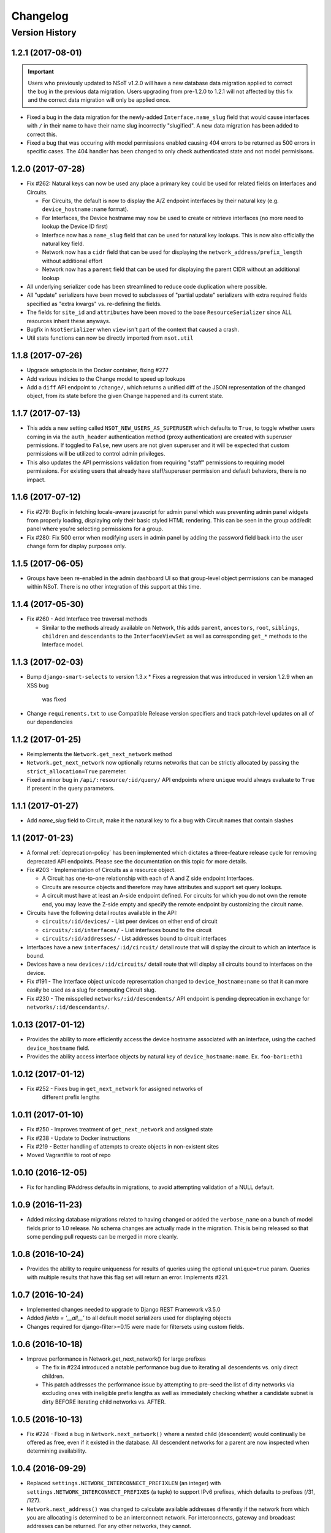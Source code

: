 #########
Changelog
#########

Version History
===============

.. _v1.2.1:

1.2.1 (2017-08-01)
------------------

.. important::
    Users who previously updated to NSoT v1.2.0 will have a new database
    data migration applied to correct the bug in the previous data migration.
    Users upgrading from pre-1.2.0 to 1.2.1 will not affected by this fix and
    the correct data migration will only be applied once.

* Fixed a bug in the data migration for the newly-added ``Interface.name_slug``
  field that would cause interfaces with ``/`` in their name to have their name
  slug incorrectly "slugified". A new data  migration has been added to correct
  this.
* Fixed a bug that was occuring with model permissions enabled causing
  404 errors to be returned as 500 errors in specific cases. The 404
  handler has been changed to only check authenticated state and not
  model permisisons.

.. _v1.2.0:

1.2.0 (2017-07-28)
------------------

* Fix #262: Natural keys can now be used any place a primary key could be used for
  related fields on Interfaces and Circuits.

  + For Circuits, the default is now to display the A/Z endpoint interfaces by
    their natural key (e.g. ``device_hostname:name`` format).
  + For Interfaces, the Device hostname may now be used to create or retrieve
    interfaces (no more need to lookup the Device ID first)
  + Interface now has a ``name_slug`` field that can be used for natural key
    lookups. This is now also officially the natural key field.
  + Network now has a ``cidr`` field that can be used for displaying the
    ``network_address/prefix_length`` without additional effort
  + Network now has a ``parent`` field that can be used for displaying the parent
    CIDR without an additional lookup

* All underlying serializer code has been streamlined to reduce code
  duplication where possible.
* All "update" serializers have been moved to subclasses of "partial update"
  serializers with extra required fields specified as "extra kwargs" vs.
  re-defining the fields.
* The fields for ``site_id`` and ``attributes`` have been moved to the base
  ``ResourceSerializer`` since ALL resources inherit these anyways.
* Bugfix in ``NsotSerializer`` when ``view`` isn't part of the context that caused
  a crash.
* Util stats functions can now be directly imported from ``nsot.util``

.. _v1.1.8:

1.1.8 (2017-07-26)
------------------

* Upgrade setuptools in the Docker container, fixing #277
* Add various indicies to the Change model to speed up lookups
* Add a ``diff`` API endpoint to ``/change/``, which returns a unified diff of
  the JSON representation of the changed object, from its state before the
  given Change happened and its current state.

.. _v1.1.7:

1.1.7 (2017-07-13)
------------------

* This adds a new setting called ``NSOT_NEW_USERS_AS_SUPERUSER`` which defaults
  to ``True``, to toggle whether users coming in via the ``auth_header``
  authentication method (proxy authentication) are created with superuser
  permissions. If toggled to ``False``, new users are not given superuser and
  it will be expected that custom permissions will be utilized to control admin
  privileges.
* This also updates the API permissions validation from requiring "staff"
  permissions to requiring model permissions. For existing users that already
  have staff/superuser permission and default behaviors, there is no impact.

.. _v1.1.6:

1.1.6 (2017-07-12)
------------------

* Fix #279: Bugfix in fetching locale-aware javascript for admin panel which
  was preventing admin panel widgets from properly loading, displaying only
  their basic styled HTML rendering. This can be seen in the group add/edit
  panel where you're selecting permissions for a group.
* Fix #280: Fix 500 error when modifying users in admin panel by adding the
  password field back into the user change form for display purposes only.

.. _v1.1.5:

1.1.5 (2017-06-05)
------------------

* Groups have been re-enabled in the admin dashboard UI so that group-level
  object permissions can be managed within NSoT. There is no other integration
  of this support at this time.

.. _v1.1.4:

1.1.4 (2017-05-30)
------------------

* Fix #260 - Add Interface tree traversal methods

  + Similar to the methods already available on Network, this adds ``parent``,
    ``ancestors``, ``root``, ``siblings``, ``children`` and ``descendants`` to
    the ``InterfaceViewSet`` as well as corresponding ``get_*`` methods to the
    Interface model.

.. _v1.1.3:

1.1.3 (2017-02-03)
------------------

* Bump ``django-smart-selects`` to version 1.3.x
  * Fixes a regression that was introduced in version 1.2.9 when an XSS bug
    was fixed
* Change ``requirements.txt`` to use Compatible Release version specifiers and
  track patch-level updates on all of our dependencies

.. _v1.1.2:

1.1.2 (2017-01-25)
------------------

* Reimplements the ``Network.get_next_network`` method
* ``Network.get_next_network`` now optionally returns networks that can be
  strictly allocated by passing the ``strict_allocation=True`` paremeter.
* Fixed a minor bug in ``/api/:resource/:id/query/`` API endpoints where
  ``unique`` would always evaluate to ``True`` if present in the query
  parameters.

.. _v1.1.1:

1.1.1 (2017-01-27)
------------------

* Add `name_slug` field to Circuit, make it the natural key to fix a bug with
  Circuit names that contain slashes

.. _v1.1:

1.1 (2017-01-23)
----------------

* A formal :ref:`deprecation-policy` has been implemented which dictates a
  three-feature release cycle for removing deprecated API endpoints. Please see
  the documentation on this topic for more details.
* Fix #203 - Implementation of Circuits as a resource object.

  + A Circuit has one-to-one relationship with each of A and Z side
    endpoint Interfaces.
  + Circuits are resource objects and therefore may have attributes and
    support set query lookups.
  + A circuit must have at least an A-side endpoint defined. For circuits for
    which you do not own the remote end, you may leave the Z-side empty and
    specify the remote endpoint by customizing the circuit name.

* Circuits have the following detail routes available in the API:

  + ``circuits/:id/devices/`` - List peer devices on either end of circuit
  + ``circuits/:id/interfaces/`` - List interfaces bound to the circuit
  + ``circuits/:id/addresses/`` - List addresses bound to circuit interfaces

* Interfaces have a new ``interfaces/:id/circuit/`` detail route that will
  display the circuit to which an interface is bound.
* Devices have a new ``devices/:id/circuits/`` detail route that will
  display all circuits bound to interfaces on the device.
* Fix #191 - The Interface object unicode representation changed to
  ``device_hostname:name`` so that it can more easily be used as a slug for
  computing Circuit slug.
* Fix #230 - The misspelled ``networks/:id/descendents/`` API endpoint is
  pending deprecation in exchange for ``networks/:id/descendants/``.

.. _v1.0.13:

1.0.13 (2017-01-12)
-------------------

* Provides the ability to more efficiently access the device hostname
  associated with an interface, using the cached ``device_hostname`` field.
* Provides the ability access interface objects by natural key of
  ``device_hostname:name``.
  Ex. ``foo-bar1:eth1``

.. _v1.0.12:

1.0.12 (2017-01-12)
-------------------

* Fix #252 - Fixes bug in ``get_next_network`` for assigned networks of
	different prefix lengths

.. _v1.0.11:

1.0.11 (2017-01-10)
-------------------

* Fix #250 - Improves treatment of ``get_next_network`` and assigned state
* Fix #238 - Update to Docker instructions
* Fix #219 - Better handling of attempts to create objects in non-existent sites
* Moved Vagrantfile to root of repo

.. _v1.0.10:

1.0.10 (2016-12-05)
-------------------

* Fix for handling IPAddress defaults in migrations, to avoid attempting
  validation of a NULL default.

.. _v1.0.9:

1.0.9 (2016-11-23)
------------------

* Added missing database migrations related to having changed or added the
  ``verbose_name`` on a bunch of model fields prior to 1.0 release. No schema
  changes are actually made in the migration. This is being released so that
  some pending pull requests can be merged in more cleanly.

.. _v1.0.8:

1.0.8 (2016-10-24)
------------------

* Provides the ability to require uniqueness for results of queries using
  the optional ``unique=true`` param. Queries with multiple results
  that have this flag set will return an error. Implements #221.

.. _v1.0.7:

1.0.7 (2016-10-24)
------------------

* Implemented changes needed to upgrade to Django REST Framework v3.5.0
* Added `fields = '__all__'` to all default model serializers used for
  displaying objects
* Changes required for django-filter>=0.15 were made for filtersets
  using custom fields.

.. _v1.0.6:

1.0.6 (2016-10-18)
------------------

* Improve performance in Network.get_next_network() for large prefixes

  + The fix in #224 introduced a notable performance bug due to iterating
    all descendents vs. only direct children.
  + This patch addresses the performance issue by attempting to pre-seed
    the list of dirty networks via excluding ones with ineligible prefix
    lengths as well as immediately checking whether a candidate subnet is
    dirty BEFORE iterating child networks vs. AFTER.

.. _v1.0.5:

1.0.5 (2016-10-13)
------------------

* Fix #224 - Fixed a bug in ``Network.next_network()`` where a nested child
  (descendent) would continually be offered as free, even if it existed in the
  database. All descendent networks for a parent are now inspected when
  determining availability.

.. _v1.0.4:

1.0.4 (2016-09-29)
------------------

* Replaced ``settings.NETWORK_INTERCONNECT_PREFIXLEN`` (an integer) with
  ``settings.NETWORK_INTERCONNECT_PREFIXES`` (a tuple) to support IPv6
  prefixes, which defaults to prefixes (/31, /127).
* ``Network.next_address()`` was changed to calculate available addresses
  differently if the network from which you are allocating is determined to be
  an interconnect network. For interconnects, gateway and broadcast addresses
  can be returned. For any other networks, they cannot.

.. _v1.0.3:

1.0.3 (2016-09-08)
------------------

* Fix #216 - Fixed a bug in ``Network.next_network()`` where networks
  containing children were being offered as free. Networks are now only offered
  if they do not have any child networks.
* Fix #212 - Updated requirements to require ``djangorestframework>=3.4.4`` and
  removed ``nsot.api.serializers.LimitedForeignKeyField`` since this
  functionality is now built into DRF.

.. _v1.0.2:

1.0.2 (2016-08-31)
------------------

* Ubuntu 16.04 is now officially supported.
* Fix #213 - Updated requirements to utilize ``cryptography==1.5`` so that
  install will work on Ubuntu versions 12.04 through 16.04. (Credit:
  @slinderud)
* Finally fixed ``bump.sh`` to work on both Linux and Darwin. For real this
  time.

.. _v1.0.1:

1.0.1 (2016-07-08)
------------------

* Fix #209 - Fixed a bug in ``Network.closest_parent()`` that would sometimes
  cause an incorrect parent network to be returned when performing a "closest
  parent" lookup for a CIDR.

.. _v1.0:

1.0 (2016-04-27)
----------------

* OFFICIAL VERSION 1.0!!
* Completely documented all object fields including help_text, verbose_names,
  labels, default values, etc. for every field so that is cascades to
  serializers and form fields.

.. _v0.17.4:

0.17.4 (2016-04-22)
-------------------

* Fixed a bug in ``Network.next_address()`` and ``Network.next_network()``
  where children w/ busy states were mistakenly being excluded from the
  filter and therefore causing them to be offered as free. This also
  addressed a related bug where networks were not offered unless they
  came after the last prefix of the last matching child.

.. _v0.17.3:

0.17.3 (2016-04-21)
-------------------

+ Added documentation for set queries for both how they work and for how to use
  them.
+ Fixed a typo in Docker readme
+ Added an entry-point for ``snot-server`` because reasons

.. _v0.17.2:

0.17.2 (2016-04-17)
-------------------

* Filtering of Interfaces by ``mac_address`` can now be done using either the
  string (e.g. ``'00:00:00:00:00:01'``) or integer (e.g. ``1``)
  representations.

.. _v0.17.1:

0.17.1 (2016-04-07)
-------------------

* Fixed a bug that would cause set queries lookups of attributes values
  containing spaces to always fail. When performing a set queries for an
  ``attribute=value`` pair, if a value contains a space, it must be quoted, and
  it will be properly parsed.
* When performing a set query for an attribute that does not exist, an error is
  raised.
* When performing a set query, if no attribute pairs are found, an empty set is
  returned.
* Docs: Fixed a typo in data model doc
* Docs: Fixed incorrect year for a bunch of entries in changelog

.. _v0.17:

0.17 (2016-03-31)
-----------------

* **BACKWARDS INCOMPATIBLE** - API version 1.0 is now the global default.
* Fix #167 - Web UI has been updated to use API v1.0
* Ripped out all pre-v1 code.
* Updated the browsable API renderer to not display "filter forms", so
  that browsable API views with tons of results and related fields don't
  deadlock.

.. _v0.16:

0.16 (2016-03-29)
-----------------

* Finally added a login screen to the web UI.
* Fixes #130 - Redirect to login screen if a 401 is detected
* This adds HTTP interceptor for 401 responses that will redirect to the
  DRF API login web screen.
* Also skinned the default DRF login screen to match the NSoT theme.
* Stopgap fix in ``services.js`` to check for ``response.status``. This will
  have to be adjusted as a part of the API version 1.0 migration, along
  with all of the other JS code.

.. _v0.15.10:

0.15.10 (2016-03-28)
--------------------

* Fix #168 - Fix a 500 when assigning address that is in multiple sites

.. _v0.15.9:

0.15.9 (2016-03-17)
-------------------

* Bring a lot of documentation up to speed for readthedocs.org
* Added docstrings in places where there were none.
* Added code examples to some docstrings
* Updated requirements: Django==1.8.11

.. _v0.15.8:

0.15.8 (2016-03-12)
-------------------

* Fixes #171: Implemented API support for lookup by closest parent
* This implements a new detail route on the Networks endpoint at
  ``networks/{cidr}/closest_parent/``. The Network need not exist in the
  database and if found, the closest matching parent network will be
  returned.
* The endpoint also accepts a ``prefix_length`` argument to optionally
  restrict how far it will recurse to find possible parents.

.. _v0.15.7:

0.15.7 (2016-03-12)
-------------------

* Migrated to built-in filtering of Interface objects in API.
* Also added the ability to filter by ``device__hostname``, e.g.
  ``GET /api/interfaces/?device__hostname=foo-bar1``

.. _v0.15.6:

0.15.6 (2016-03-10)
-------------------

* Fixes #169: Bugfix when filtering objects by 'attributes' in list view
* Fixed a bug that would result in a 500 crash when filtering by
  attributes in list view if multiple sites have matching objects.
* Fixes #166: Added a settings toggle to display IPv6 in compressed
  form. (See: ``settings.NSOT_COMPRESS_IPV6``)

.. _v0.15.5:

0.15.5 (2016-03-08)
-------------------

* Bugfix to filtering networks in API and bump.sh and update requirements.
* Fixed shebang in ``bump.sh`` and used it to bump the version!
* Upgrade requirements: certifi==2016.2.28
* Bugfix in API filtering for Network objects that would result in an
  empty set if both ``include_ips`` and ``include_networks`` were set to
  ``True``.
* Added unit tests to extercise ``include_ips/include_networks`` filters,
  because come on.

.. _v0.15.4:

0.15.4 (2016-03-02)
-------------------

* Made authentication API endpoints version-aware.

  + Overlooked the API authentication endpoints when doing the
    API versioning.

* Moved API version header to root of tests so that the "API version"
  message shows up on all executions of unit tests.
* Updated requirements django-rest-swagger==0.3.5.

.. _v0.15.3:

0.15.3 (2016-02-29)
-------------------

* Complete overhaul of API filtering to use DRF built-in filtering.
* All overloads in views of .get_queryset() has been removed and
  replaced with ``filter_class`` objects stored in ``nsot.api.filters``
* All Resource filtering is now done using built-in
  ``DjangoFilterBackend`` objects using either ``filter_class`` or
  ``filter_fields``.

.. _v0.15.2:

0.15.2 (2016-02-24)
-------------------

* Fixes #118 - Network objects are now round-trippable in API.

  + You may now provide either ``cidr`` or ``network_address`` +
    ``prefix_length`` when creating a Network object.
  + A Network object returned by the API may now be full used for create
    or update, making them round-trippable.

* Verbose names and help text have been added to all Network fields, so
  that they display all pretty like.

.. _v0.15.1:

0.15.1 (2016-02-23)
-------------------

* Added X-Forward-For into request logging.
* Also added an API test for sending X-Forward-For

.. _v0.15:

0.15 (2016-02-22)
-----------------

* Full support for PATCH in the API and some resultant bug fixes to PUT.

  + Specifically, this means any resource that is allowed to have
    attributes can now be partially updated using PATCH, because PATCH
    operations have been made attribute-aware.
  + Attributes themselves cannot YET be partially updated, but we hope to
    address that in a future... PATCH.

* Serializers

  + PATCH support enabled for complex objects: Attributes, Devices,
    Interfaces, Networks.
  + ResourceSerializer subclasses now all inherit default behavior for
    handling attributes. The ``.create()`` and ``.update()`` methods now take
    an optional ``commit=`` argument to toggle whether to save an object after
    updating attributes. This is so that descendent serializers subclasses
    can overload this method and not call save until they choose (such as
    in Interface serializers).
  + Each resource now has PUT and PATCH serializers broken out explicitly
    to facilitate the "optional fields" nature of PATCH vs. the "mandatory
    fields" nature of PUT.

* Attributes

  + All error messages raised when validating attributes include the word
    "attributes" so that you know it's a validation error specific to
    attributes.

* Bug Fixes

  + Bugfix in handling PUT requests where attributes would be initialized
    if not provided. Attributes are now mandatory on any PUT requests and
    will result in an error if they are missing.
  + Bugfix when assigning more than one IP address from the same network
    to an
    Interface that would result in a 500 error (and unit tests now catch
    this).

.. _v0.14.2:

0.14.2 (2016-02-19)
-------------------

* Bugfixes w/ natural_key lookups that would result in a 500 error.

  + Turns out that ``site_pk`` was incorrectly being dropped when doing
    natural_key lookups, which would result in a 500 w/ multiple
    sites.
  + We now detect when multiple objects are returned when looking up
    resources by natural_key and display a helpful 400 error.
  + Reverted top-level URL router back to Bulk default router because the
    SimpleRouter base doesn't provide api-root, and we kind of (really)
    want that.

.. _v0.14.1:

0.14.1 (2016-02-19)
-------------------

* Issue #50 - Adds better device name validation
* Fixed regex to match DNS hostname requirements. Added unit tests for device name checking
* Fix device name / attribute name comment

.. _v0.14:

0.14 (2016-02-17)
-----------------

* Implement GET/PUT objects by natural_key and minor fixes.

* General

  + Upgraded ``drf-nested-routers==0.11.1``
  + Re-organized nsot.api.urls to improve readability
  + Implemented natural_key mappings for Device and Network resources

* Networks

  + Updated ``Network.objects.get_by_address()`` to support optional site=
    argument for filtering by site_id.

* Serializers

  + Moved ``.create()``, ``.update()`` methods from Device, Network serializers
    to new ``ResourceSerializer`` base.

* Change Events

  + Fix when deleting a resource object using the API failed for any
    reason the "Delete" change event would still be created. The Change
    event will now only be kept *after* a successful delete.

* Views

  + Implemented ``NsotViewSet.get_object()`` support for nested serializers
  + Updated Network lookup_value_regex to support loookup by pk or
    IPv4/IPv6 natural_key.

.. _v0.13.2:

0.13.2 (2016-02-16)
-------------------

* Fix #142 - Properly catch non-serializer errors in API views.
* This includes unique constraints and integrity errors.
* Added a regression test for this error case.

.. _v0.13.1:

0.13.1 (2016-02-11)
-------------------

* Fixes #82: Implemented for regex-based attribute lookups via the API.
* You now may append ``_regex`` to an attribute name in a set query and
  provide a regex pattern as the value to perform regex-based lookups.

.. _v0.13:

0.13 (2016-02-02)
-----------------

* Implement API filtering for value objects & perf. tweaks (Fixes #137)
* Value objects now have a site_id attribute that is hidden and
  automatically populated by their parent Attribtue, similarly to
  Interface objects and their parent Device.
* New API endpoint: ``/api/sites/:site_id/values/``
* Improved performance when creating/updating Interface objects by not
  explicitly looking up the parent Device object EVERY time.

.. _v0.12.7:

0.12.7 (2015-12-23)
-------------------

* Small tweaks to web UI
* Site index page

  + Interface count now added to Site dashboard
  + Links for ipv4/6 and network usage now link to filtered Network list
  + "Changes" renamed to "Recent Changes"
  + Under "Network Usage", "In Use" renamed to "Assigned"

* Networks list

  + Added "ip_version" filter
  + Columns now link to filtered Network list

.. _v0.12.5:

0.12.5 (2015-12-18)
-------------------

* Upgrade to Django==1.8.7 and DRF==3.3.2
* Filter fields now implemented in Browsable API (new in DRF 3.3)
* Added django-crispy-forms as a dependency
* Bootstrap JS updated to v3.3.5
* Bower updated to include Bootstrap fonts (DRF 3.3. needs this)

.. _v0.12.4:

0.12.4 (2015-12-09)
-------------------

* Made ``include_ips=True`` default when retrieving Networks (fix #120)

.. _v0.12.3:

0.12.3 (2015-12-04)
-------------------

* Implemented basic support for Interfaces in Web UI.

  + Create, update, delete all work
  + Device still only showing by id, should be displayed by hostname
  + Type only showing by id, should be displayed as selection of
    human-readable names derived from the schema.

.. _v0.12.2:

0.12.2 (2015-12-03)
-------------------

* Use native 'inet' type for storing IPs in PostgreSQL. (fixes #128)

.. _v0.12.1:

0.12.1 (2015-11-19)
-------------------

* Fix 500 crash when querying OPTIONS to view schema in API (fixes #126)

  + The bulk update mixin had to be subclassed to utilize super(), because
    it does not extend a pre-existing django-rest-framework mixin.
  + The inheritance order of the bulk mixins used in the Resource viewset
    also had to be changed because of this.

* Cleanup: The viewset for Attributes now inherits from ResourceViewSet.
* Cleanup: The viewset for Sites has been moved before ResourceViewSet
  for better readability (because Site is not a Resource type).

.. _v0.12:

0.12 (2015-11-17)
-----------------

* Basic concept of Network states, one of which is 'reserved'.
* Interaction w/ Interfaces to set state='assigned' on Assignment.
* Basic API endpoint to view ``/api/networks/reserved/`` to view reserved
  Networks.

.. _v0.11.7:

0.11.7 (2015-10-29)
-------------------

* Implemented more backend gunicorn options for default http service

  + max-requests: Max requests per worker before restart
  + max-requests-jitter - Random jitter in seconds between worker restart
  + preload - Whether to preload app before forking

.. _v0.11.6:

0.11.6 (2015-10-22)
-------------------

* Disabled caching by default (set to dummy caching)
* Added a section in the config docs for caching.
* Updated ``requirements-dev.txt`` to (re-)include ``sphinx-autobuild``

.. _v0.11.5:

0.11.5 (2015-10-20)
-------------------

* Update Interface serializer to properly encode None as JSON.

  + It was encoding it as a string (``'None'``) vs. objects (``null``)

.. _v0.11.4:

0.11.4 (2015-10-20)
-------------------

* Fix to allow null values for MAC address on Interfaces.
* Serializer and model fields now allow MAC to be set to None.
* Also added missing lines to MANIFEST.in causing missing
  static/templates, which is problematic for new dev. environments or
  external contributors.

.. _v0.11.3:

0.11.3 (2015-10-20)
-------------------

* MAC address bugfix and a little cleanup in exceptions and validation
* Integers are no longer being improperly cast to strings and then back
  to an incorrect integer representation. (fixes #111)
* Added extra unit tests and regression tests for this bug.
* Moved all references to exceptions into ``nsot.exc``.
* Moved email validator to ``nsot.validators``.

.. _v0.11.2:

0.11.2 (2015-10-16)
-------------------

* Updated nsot-server management commands to Django 1.8 syntax
* Bugfix in user_proxy in string formatting on startup
* Implemented support for ``-v/--verbosity`` flag in nsot-server commands to
  adjust loglevel (fix #59)
* Cleaned up the gunicorn service to read from CLI args
* Updated ``test_settings.py`` to include some of the newer settings.

.. _v0.11.1:

0.11.1 (2015-10-15)
-------------------

* Made gunicorn worker timeout configurable by CLI or settings.py
* New setting: ``settings.NSOT_NUM_WORKERS`` (default: 4) to tweak number
  of workers
* New setting: ``settings.NSOT_WORKER_TIMEOUT`` (default: 30) to tweak
  default worker timeout
* ``nsot-server start`` now takes a ``-t/--timeout`` option at runtime to
  override globald defaults.

.. _v0.11:

0.11 (2015-10-15)
-----------------

* Enabled caching for Interface API endpoints.
* Cache is invalidated on save or delete of an Interface object.

.. _v0.10.6:

0.10.6 (2015-10-13)
-------------------

* Removed stale deps. and updated core deps. to latest stable versions

.. _v0.10.5:

0.10.5 (2015-10-13)
-------------------

* Bugfix when explicitly setting ``parent_id=None`` on Interface create.

.. _v0.10.4:

0.10.4 (2015-10-13)
-------------------

* Implemented bulk update of all objects using the REST API.
* Objects can now be bulk-updated using PUT by providing a list of
  updated objects as the payload.
* Unit tests have been updated accordingly to test for both bulk create
  and bulk update.

.. _v0.10.3:

0.10.3 (2015-10-08)
-------------------

* Added a Vagrantfile, improved documentation, and made some UX fixes.
* Read auth header from settings vs. hard-coded inside of user_proxy
  command (fix #57)
* User proxy now also defers to default values from within settings.py
* Added a vagrant directory containing a Vagrantfile to bootstrap NSoT
  in a self-contained virtual machine
* Added a new 'assignments' endpoint for Networks, to tell where they
  are being
  assigned to Interfaces.
* Added new nsot.utils.stats and ability to calculate network
  utilization.

.. _v0.10.2:

0.10.2 (2015-10-08)
-------------------

* Always return empty query when set query is invalid (fix #99)

.. _v0.10.1:

0.10.1 (2015-10-08)
-------------------

* Improved indexing on common attribute-value lookups.
* All attribute-value lookups are index now by the most commonly used
  search patterns (name, value, resource_name) and (resource_name,
  resource_id)
* Moved Interface.get_networks() and Interface.get_addresses() to used
  concrete JSON cache fields on the objects. This is a huge query-time
  optimization.
* Tweaked admin panel fields a little bit to remove references to now
  defunct 'Resource' objects.

.. _v0.10:

0.10 (2015-10-05)
-----------------

* Overhauled the relationship between Values and Resources.
* Drastic performance improvement and more accurate indexing of
  attribute Values in databases with millions of rows.
* Got rid of multi-table inheritance from base Resource model that was
  used to allow a generic foreign key from attribute Values to Resources
  (Devices, Networks, Interfaces are all resources)
* All Resource subclasses are *abstract* now. Which means the model
  fields they inherit are concrete on their own table.
* The Value object does not have an FK, and instead has a composite
  primary key to (resource_name, resource_id) … for example ('Device',
  16999) which is indexed together.
* The Attribute name is now also stored in a concrete field on the
  Value at creation, eliminating a lookup to the Attribute table.
* All of these changes are accounted for in the database migrations, but
  need to be done carefully! It's going to be quicker and easier for
  databases that don't have Interfaces.

.. _v0.9.4:

0.9.4 (2015-10-02)
------------------

* Bug and performance fixes for Interface objects.
* Fix poor performance when there are lots of Interface objects.
* Bugfix to missing interface type 53 (proprietary virtual/internal)
* Added ``smart_selects==1.1.1`` so that FK lookups on Interface.parent
  will be limited to owning Device.
* Temporarily convert Interface.parent_id to raw ID field, until an
  autocomplete feature can be added to the browsable API.
* Updated unit tests to validated CRUD for Interface.parent_id.

.. _v0.9.3:

0.9.3 (2015-09-30)
------------------

* Fix a 500 crash when database ``IntegrityError`` happens.

  + This will now be treated as a ``409 CONFLICT``.

.. _v0.9.2:

0.9.2 (2015-09-30)
------------------

Schema change to fix confusion when selecting parent objects.

* Benchmarks for Network and Interface objects are a *little* faster now
  too, direct table access for parent.
* Device objects no longer have an extraneous parent attribute.

.. _v0.9.1:

0.9.1 (2015-09-29)
------------------

* Enhanced and clarified sections in README.rst
* Converted README from .md to .rst
* Clarified virtualenvwrapper instructions (fix #90)
* Made use of git clone more explicit (fix #91)
* Updated required version of Django REST Framework to v3.2.4

.. _v0.9:

0.9 (2015-08-06)
----------------

* Implemented top-level Interface resource object.
* Addresses are assigned to Interfaces by way of Assignment objects,
  which are used to enforce relationship-level constraints on the
  assignment of Network objects to Device Interfaces.
* A Device can zero or more Interfaces; an Interface can have multiple
  addresses, and addresses are 'assigned' to Interfaces
* Networks are derived as the parent networks of the addresses for each
  interface.
* Moved hard-coded variable data in models.py into module-global
  constants.
* Renamed all model "choices" lists to end in "_CHOICES"
* New requirements: django-macaddress v1.3.2, Django v1.8.4
* Updated README.md to include IRC mention.
* All constants moved from ``nsot.constants`` to ``nsot.conf.settings`` and
  ``nsot.constants`` has been eliminiated. (fix #87)
* All data validators have been moved to ``nsot.validators`` and added new
  validators for cidr and host addresses.
* Moved ``.to_representation()`` methods on all 'resource' serializers to
  the top-level ``nsot.api.serializers.NsotSerializer``
* Fixed a crash when creating ``Network`` objects without the CIDR being
  unicode.
* Fixed a bug when looking up a single object in API without providing
  site_pk
* Moved IP_VERSIONS and HOST_PREFIXES into settings.py
* IP assignments must now be unique to a device/interface tuple.
* Addresses can now be explicitly assigned to an interface, or
  overwritten
* Added a new ``nsot.serializers.JSONListField`` type to serialize JSON
  <-> Python lists
* Added util for deriving attributes from custom model fields that
  required custom serializer fields.
* Added ``tests.api_tests.util.filter_interfaces`` for simplifying
  ``Interface`` testing.
* Added 'ip_version' as a filter field for ``Network`` API lookups.

.. _v0.8.6:

0.8.6 (2015-07-29)
------------------

* Add remote IP address in request logger.

.. _v0.8.5:

0.8.5 (2015-07-24)
------------------

* Broke out media (css, etc.), nav, and scripts into their own include
  files.
* Updated main FeView to inherit default template context
* Added a template context processor to globally modify template
  context to inject app version.
* Added API and API Reference to dropdown "gear" menu
* Fix #77 - Only collect static files on ``nsot-server start`` if
  ``settings.SERVE_STATIC_FILES=True``.

.. _v0.8.4:

0.8.4 (2015-07-20)
------------------

* Fix including of static files in setup.py install.
* Also make sure that tests packages aren't included.

.. _v0.8.3:

0.8.3 (2015-07-20)
------------------

* Improvements to managing static files and other server mgmt fixups.
* The default ``STATIC_ROOT`` setting has been changed back to
  ``$BASE_DIR/staticfiles``
* Added 'staticfiles' to ``.gitignore``
* The 'nsot-server start' command has been updated to collect the static
  files automatically. This can be disabled by passing
  ``--no-collectstatic``.
* Renamed ``nsot-server --noupgrade`` to ``--no-upgrade``
* Added help text to ``nsot-server start`` arguments.
* Added a URL redirect handler for ``favicon.ico`` (fixes #73) and
  included a placeholder favicon and included a ``<link>`` in the web UI
  template.
* Replaced package_data in ``setup.py`` with grafting files in
  ``MANIFEST.in``
* Updated the ``setup.py sdist`` command to *truly* include the built
  static files prior to making the distribution.
* Updated Django requirement to v1.8.3

.. _v0.8.2:

0.8.2 (2015-07-19)
------------------

* Large update to FE build/dist!
* We're now using npm to manage our frontend dev dependencies and gulp to
  manage our front end builds
* Add some node files and built assets to .gitignore
* Gulp added w/ tasks for linting, caching templates, annotating ng DI,
  concat, minify, etc.
* Setup npm devDependencies and shrinkwrap them for consistent build
* Relocated js/css into src directory that isn't included with dist build
* Updated angular code to not explicitly put DI params twice since that
  happens at build
* Angular templates are now compiled to javascript and added to the
  template cache
* Fixed some lint errors (semicolons!)
* setup.py updated to support running all tests (python & javascript)
* setup.py updated to build static on develop/sdist commands
* Removed 3rd party deps from the checked in repo
* Fixed MANIFEST.in to not include pyc's under tests

.. _v0.8.1:

0.8.1 (2015-07-16)
------------------

* Implement network/address allocation endpoints for Network objects.
* For database models the following methods have been added:

  + ``get_next_address()`` - Returns a list of next available a addresses
    (fixes #49)
  + ``get_next_network()`` - Returns a list of next available networks
    matching the provided prefix_length. (fixes #48)

* For the REST API, the following endpoints have been added to Network
  objects in detail view (e.g. ``GET /api/sites/1/networks/10/:endpoint1``):

  + ``next_address`` - Returns a list of next available a addresses
  + ``next_network`` - Returns a list of next available networks
    matching the provided prefix_length.
  + ``parent`` - Return the parent Network for this Network

+ Updated all of the tree traversal methods to explicitly order results
  by (network_address, prefix_length) so that results are in tree order.
+ Corrected a typo in the README file (fixes #69)
+ All new functionality is completely unit-tested!

.. _v0.8:

0.8 (2015-07-16)
----------------

* Implement tree traversal endpoints for Network objects.
* For database models the following methods have been added:

  + ``is_child_node()`` - Returns whether Network is a child node
  + ``is_leaf_node()`` - Returns whether Network has no children
  + ``is_root_node()`` - Returns whether Network has no parent
  + ``get_ancestors()`` - Return all parents for a Network
  + ``get_children()`` - Return immediate children for a Network
  + ``get_descendents()`` - Return ALL children for a Network
  + ``get_root()`` - Return the root node of this Network
  + ``get_siblings()`` - Returns Networks with the same parent

* For the REST API, the following endpoints have been added to Network
  objects detail view (e.g. ``GET /api/sites/1/networks/10/:endpoint``):

  + ``ancestors`` - Return all parents for a Network
  + ``children`` - Return immediate children for a Network
  + ``descendents`` - Return ALL children for a Network
  + ``root`` - Return the root node of this Network
  + ``siblings`` - Returns Networks with the same parent

* All new functionality is completely unit-tested!

.. _v0.7.4:

0.7.4 (2015-07-14)
------------------

* Multiple bug fixes related to looking up Attributes using set queries.
* Fix #66 - Handle 500 error when multiple Sites contain an Attribute of the
  same name.
* Fix #67 - Bugfix when an Attribute name isn't found when performing a set
  query.
* Resource.objects.set_query() now takes an optional site_id argument
  that will always be sent when called internally by the API.
* Added site_id to repr for Attribute objects to make it less confusing
  when working with multiple sites containing Attributes of the same
  name.
* Fixed a bug in Attribute.all_by_name() that would cause the last
  Attribute matching the desired name, even if the site_id conflicted
  with the parent resource object. Attribute.all_by_name() now requires
  a site argument.
* If a set query raises an exception (such as when no matching Attribute
  is found), an empty queryset is returned.

.. _v0.7.3:

0.7.3 (2015-07-09)
------------------

* Fix #58: Typo in permissions docs
* Fix #64: New command to generate key

.. _v0.7.2:

0.7.2 (2015-07-07)
------------------

* Fix #62 - 500 error when API authenticate is malformed.

.. _v0.7.1:

0.7.1 (2015-07-02)
------------------

* Remove need to "collectstatic", remove 'nsot.log' log handler.

  + Static files will default to being served from within the nsot
    library itself, eliminating the need to colectstatic.
  + nsot-server will no longer drop an empty nsot.log file in the
    directory from which it is called.

.. _v0.7:

0.7 (2015-07-01)
----------------

* Replace backend with Django + Django REST Framework + Gunicorn + Gevent

.. _v0.5.6:

0.5.6 (2015-06-15)
------------------

* Actually pass num_processes down to tornado

.. _v0.5.5:

0.5.5 (2015-06-11)
------------------

* Fix #46: Purge attribute index before a Device object is deleted.

.. _v0.5.4:

0.5.4 (2015-06-08)
------------------

* Update libs and small UI fixes

  + Add filter options to networks page
  + css cleanup
  + Fix bug where all changes were for site id 1. fixes #51
  + Update libraries to later versions to get some new features.

.. _v0.5.3:

0.5.3 (2015-05-29)
------------------

* Bugfix in validating Attribute when constraints are not dict.

.. _v0.5.2:

0.5.2 (2015-04-13)
------------------

* Fix #40 Auth token verification now uses session from request handler

  + This is very difficult to reproduce, so changing the request handler
    (which is currently the only caller of User.verify_auth_token()) to
    send its own session when calling is a best guess at solving this.k

.. _v0.5.1:

0.5.1 (2015-04-13)
------------------

* Fix #41 so set queries on networks include optional filter arguments.

.. _v0.5:

0.5 (2015-04-07)
----------------

+ Add support for logging errors to Sentry if sentry_dsn is set.

.. _v0.4.4:

0.4.4 (2015-04-02)
------------------

* Bugfix for displaying IPs when filtering Networks w/ attrs. (fix #34)
* Added some extra networks to the test fixtures for API tests.
* Updated fixtures for network set queries to reflect extra networks.

.. _v0.4.3:

0.4.3 (2015-04-01)
------------------

* UI Updates

  + fixes #19
  + fixes #32

* Show attributes on Device/Network pages.
* Show latest changes on Device/Network pages.
* Provide NSOT_VERSION to jinja and angular templates.
* Show version in NSoT UI

.. _v0.4.1:

0.4.1 (2015-03-31)
------------------

+ Only import mrproxy for user_proxy arg in nsot-ctl. (fixes #24)

.. _v0.4:

0.4 (2015-03-31)
----------------

+ Add support for filtering networks by cidr/addr/prefix/attrs. (fix #18)

.. _v0.3.3:

0.3.3 (2015-03-30)
------------------

+ If restrict_networks is null, treat it as an empty list. (fix #22)

.. _v0.3.2:

0.3.2 (2015-03-30)
------------------

* Explicitly include and order all dependent packages.

  + This is so that enum34 (dependency of cryptography) can be properly
    installed using an internal PyPI mirror (See:
    https://github.com/pyca/cryptography/issues/1803)

* Removed six from requirements-dev.txt
* Bumped version to differentiate these underlying changes.

.. _v0.3.1:

0.3.1 (2015-03-19)
------------------

+ Allow lookup of Devices by hostname or attributes.

.. _v0.3:

0.3 (2015-03-12)
----------------

* Added support for set operation queries on Devices and Networks.
* New "query" endpoint on each of these resources take a "?query="
  argument that is a string representation of attribute/value pairs for
  intersection, difference, and union operations.
* All new functionality unit tested!

.. _v0.2.2:

0.2.2 (2015-03-06)
------------------

+ Bugfix for 500 error when creating Network w/ null cidr (fixes #13)

.. _v0.2.1:

0.2.1 (2015-03-05)
------------------

- Bug fix for 500 error when validating null hostname (fixes #11)

.. _v0.2.0:

0.2.0 (2015-03-04)
------------------

* Added support for bulk creation of Attributes, Devices, and Networks
* When creating a collection via POST, a 201 CREATED response is
  generated without a Location header. The payload includes the created
  objects.

.. _v0.1.0:

0.1.0 (2015-02-28)
------------------

* Bugfix in string format when validating attribute that doesn't exist.

.. _v0.0.9:

0.0.9 (2015-02-10)
------------------

* Implemented API key (auth_token) authentication
* Cookies are now stored as secure cookies using cookie_secret setting.
* New site setting for storing secret_key used for crypto.
* User has a new .secret_key field which is generated when User is
  created

  + User should obtain key through web UI (however that is NYI)
  + Secret key is used as user password to generate an auth_token

* Auth token is serialized, and encrypted with server's key and also
  contains an expiration timestamp (default 10 minutes)
* AuthToken can be done using "Authorization" header or query args.
* New User methods for generating and validating auth_token
* API endpoints still also accept "default" login methods.
* Added a models.get_db_session() function to make getting a session
  easier!
* Added a Model.query classmethod to make model queries easier!!
* All new changes are unit tested!
* If you're checking out the API auth stuff and want to test it out, see
  the README.auth.rst file!
* Web views use "default" auth (currently user_auth_header)
* API views use "default" or "auth_token"
* AuthToken can now be done using "Authorization" header or query args.

.. _v0.0.2:

0.0.2 (2015-01-12)
------------------

* Add setting to toggle for checking XSRF cookies on API calls.

.. _v0.0.1:

0.0.1 (2014-12-03)
------------------

* Initial scaffolding for NSoT
* Python packaging
* Inital models
* Support for add/remove/update/list Sites
